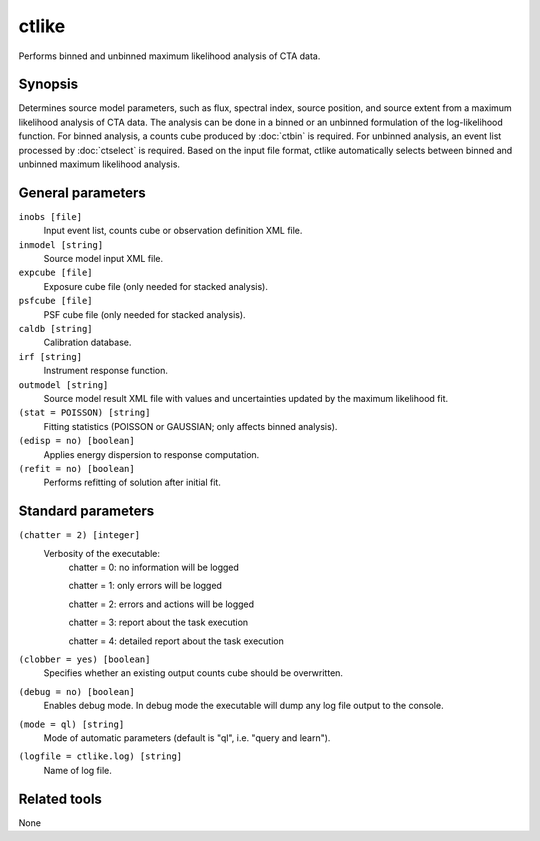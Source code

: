 .. _ctlike:

ctlike
======

Performs binned and unbinned maximum likelihood analysis of CTA data.


Synopsis
--------

Determines source model parameters, such as flux, spectral index, source 
position, and source extent from a maximum likelihood analysis of CTA data.
The analysis can be done in a binned or an unbinned formulation of the
log-likelihood function.
For binned analysis, a counts cube produced by :doc:`ctbin` is required.
For unbinned analysis, an event list processed by :doc:`ctselect` is required.
Based on the input file format, ctlike automatically selects between binned
and unbinned maximum likelihood analysis.


General parameters
------------------

``inobs [file]``
    Input event list, counts cube or observation definition XML file.

``inmodel [string]``
    Source model input XML file.
 	 	 
``expcube [file]``
    Exposure cube file (only needed for stacked analysis).

``psfcube [file]``
    PSF cube file (only needed for stacked analysis).

``caldb [string]``
    Calibration database.
 	 	 
``irf [string]``
    Instrument response function.
 	 	 
``outmodel [string]``
    Source model result XML file with values and uncertainties updated by
    the maximum likelihood fit.

``(stat = POISSON) [string]``
    Fitting statistics (POISSON or GAUSSIAN; only affects binned analysis).
 	 	 
``(edisp = no) [boolean]``
    Applies energy dispersion to response computation.

``(refit = no) [boolean]``
    Performs refitting of solution after initial fit.
 	 	 
 	 	 

Standard parameters
-------------------

``(chatter = 2) [integer]``
    Verbosity of the executable:
     chatter = 0: no information will be logged
     
     chatter = 1: only errors will be logged
     
     chatter = 2: errors and actions will be logged
     
     chatter = 3: report about the task execution
     
     chatter = 4: detailed report about the task execution
 	 	 
``(clobber = yes) [boolean]``
    Specifies whether an existing output counts cube should be overwritten.
 	 	 
``(debug = no) [boolean]``
    Enables debug mode. In debug mode the executable will dump any log file output to the console.
 	 	 
``(mode = ql) [string]``
    Mode of automatic parameters (default is "ql", i.e. "query and learn").

``(logfile = ctlike.log) [string]``
    Name of log file.


Related tools
-------------

None

